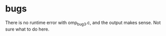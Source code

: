 * bugs

There is no runtime error with omp_bug3.c, and the output makes
sense. Not sure what to do here.
